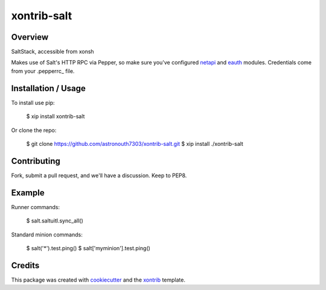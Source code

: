 xontrib-salt
===============================

Overview
--------

SaltStack, accessible from xonsh

Makes use of Salt's HTTP RPC via Pepper, so make sure you've configured netapi_
and eauth_ modules. Credentials come from your .pepperrc_ file.

Installation / Usage
--------------------

To install use pip:

    $ xip install xontrib-salt


Or clone the repo:

    $ git clone https://github.com/astronouth7303/xontrib-salt.git
    $ xip install ./xontrib-salt

Contributing
------------

Fork, submit a pull request, and we'll have a discussion. Keep to PEP8.

Example
-------

Runner commands:

   $ salt.saltuitl.sync_all()


Standard minion commands:

   $ salt('*').test.ping()
   $ salt['myminion'].test.ping()

Credits
---------

This package was created with cookiecutter_ and the xontrib_ template.


.. _netapi: https://docs.saltstack.com/en/develop/ref/netapi/all/index.html
.. _eauth: https://docs.saltstack.com/en/latest/topics/eauth/index.html
.. _.pepperrc: https://github.com/saltstack/pepper/blob/develop/README.rst#configuration
.. _cookiecutter: https://github.com/audreyr/cookiecutter
.. _xontrib: https://github.com/laerus/cookiecutter-xontrib
